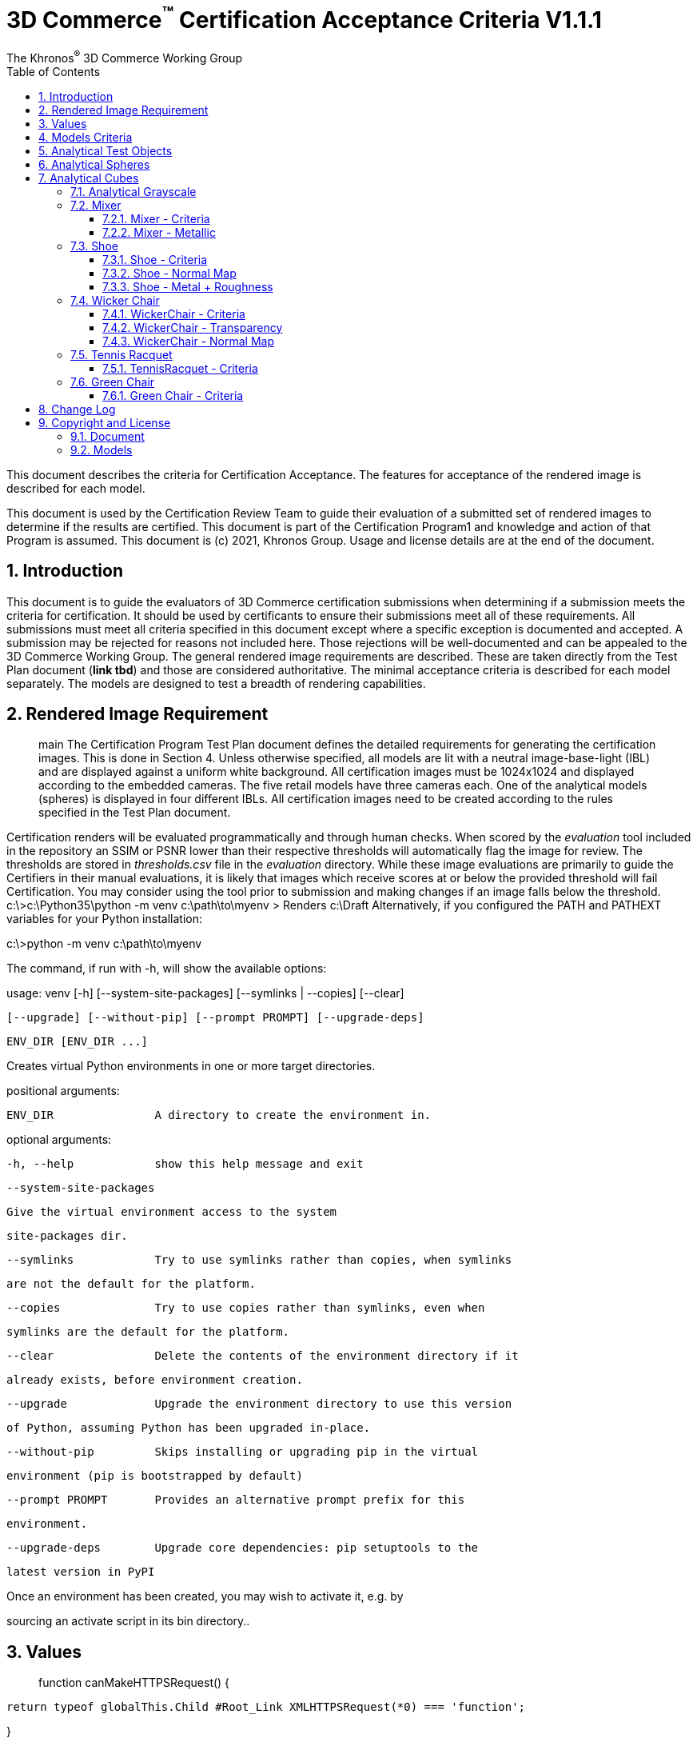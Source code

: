 // Copyright (c) 2013-2021 Khronos Group.
//
// SPDX-License-Identifier: CC-BY-4.0

// :regtitle: is explained in
// https://discuss.asciidoctor.org/How-to-add-markup-to-author-information-in-document-title-td6488.html
= 3D Commerce{tmtitle} Certification Acceptance Criteria V1.1.1
:tmtitle: pass:q,r[^™^]
:regtitle: pass:q,r[^®^]
The Khronos{regtitle} 3D Commerce Working Group
:data-uri:
:icons: font
:toc2:
:toclevels: 10
:sectnumlevels: 10
:max-width: 100%
:numbered:
:source-highlighter: coderay
:title-logo-image: image:./images/3DCommerce.png[Logo,pdfwidth=4in,align=right]
:stem:

// This causes cross references to chapters, sections, and tables to be
// rendered as "Section A.B" (for example) rather than rendering the reference
// as the text of the section title.  It also enables cross references to
// [source] blocks as "Listing N", but only if the [source] block has a title.
:xrefstyle: short
:listing-caption: Listing

// Table of contents is inserted here
toc::[]

:leveloffset: 1

This document describes the criteria for Certification Acceptance. The features for acceptance of the rendered image is described for each model.

This document is used by the Certification Review Team to guide their evaluation of a submitted set of rendered images to determine if the results are certified. This document is part of the Certification Program1 and knowledge and action of that Program is assumed.
This document is (c) 2021, Khronos Group. Usage and license details are at the end of the document.

[[introduction]]
= Introduction
This document is to guide the evaluators of 3D Commerce certification submissions when determining if a submission meets the criteria for certification. It should be used by certificants to ensure their submissions meet all of these requirements. All submissions must meet all criteria specified in this document except where a specific exception is documented and accepted. A submission may be rejected for reasons not included here. Those rejections will be well-documented and can be appealed to the 3D Commerce Working Group.
The general rendered image requirements are described. These are taken directly from the Test Plan document (*link tbd*) and those are considered authoritative. The minimal acceptance criteria is described for each model separately. The models are designed to test a breadth of rendering capabilities.

[[rendered-inmage-requirements]]
= Rendered Image Requirement
> main
The Certification Program Test Plan document defines the detailed requirements for generating the certification images. This is done in Section 4. Unless otherwise specified, all models are lit with a neutral image-base-light (IBL) and are displayed against a uniform white background. All certification images must be 1024x1024 and displayed according to the embedded cameras. The five retail models have three cameras each. One of the analytical models (spheres) is displayed in four different IBLs. All certification images need to be created according to the rules specified in the Test Plan document.

Certification renders will be evaluated programmatically and through human checks. When scored by the _evaluation_ tool included in the repository an SSIM or PSNR lower than their respective thresholds will automatically flag the image for review. The thresholds are stored in _thresholds.csv_ file in the _evaluation_ directory. While these image evaluations are primarily to guide the Certifiers in their manual evaluations, it is likely that images which receive scores at or below the provided threshold will fail Certification. You may consider using the tool prior to submission and making changes if an image falls below the threshold.
c:\>c:\Python35\python -m venv c:\path\to\myenv
> Renders c:\Draft
Alternatively, if you configured the PATH and PATHEXT variables for your Python installation:

c:\>python -m venv c:\path\to\myenv

The command, if run with -h, will show the available options:

usage: venv [-h] [--system-site-packages] [--symlinks | --copies] [--clear]

            [--upgrade] [--without-pip] [--prompt PROMPT] [--upgrade-deps]

            ENV_DIR [ENV_DIR ...]

Creates virtual Python environments in one or more target directories.

positional arguments:

  ENV_DIR               A directory to create the environment in.

optional arguments:

  -h, --help            show this help message and exit

  --system-site-packages

                        Give the virtual environment access to the system

                        site-packages dir.

  --symlinks            Try to use symlinks rather than copies, when symlinks

                        are not the default for the platform.

  --copies              Try to use copies rather than symlinks, even when

                        symlinks are the default for the platform.

  --clear               Delete the contents of the environment directory if it

                        already exists, before environment creation.

  --upgrade             Upgrade the environment directory to use this version

                        of Python, assuming Python has been upgraded in-place.

  --without-pip         Skips installing or upgrading pip in the virtual

                        environment (pip is bootstrapped by default)

  --prompt PROMPT       Provides an alternative prompt prefix for this

                        environment.

  --upgrade-deps        Upgrade core dependencies: pip setuptools to the

                        latest version in PyPI

Once an environment has been created, you may wish to activate it, e.g. by

sourcing an activate script in its bin directory..
[[Values]]
= Values
> function canMakeHTTPSRequest() {

  return typeof globalThis.Child #Root_Link XMLHTTPSRequest(*0) === 'function';

}

console.log(canMakeHTTPSRequest(*));

// expected output Web-Workers (browser): true;
The Certification Program Test Plan document defines the detailed requirements for generating the certification images. This is done in Section 4. Unless otherwise specified, all models are lit with a neutral image-base-light (IBL) and are displayed against a uniform white background. All certification images has to be of size 1024x1024 (exact size) displayed according to the embedded cameras. The five retail models have three cameras each. One of the analytical models (spheres) is displayed in four different IBLs. All certification images need to be created according to the rules specified in the Test Plan document.
>>> fx/certification

[[models-criteria]]
= Models Criteria
Each model is separately listed with a discussion of the criteria for certification for each.

[[analytical-test-objects]]
= Analytical Test Objects
Evaluation Criteria: Analytical test object renders will be evaluated for color parity and material behavior. The Render Creation Document includes information and recommendations for calibration. A maximum of 5% deviation from Reference Renders sRGB pixel values is allowed. Additionally the behavior of metallic and roughness values on the two bottom rows of sphere and cube objects should display similarly, exhibiting the expected PBR material qualities and representing the full range of roughness from not at all to fully rough.

[[analytical-spheres]]
= Analytical Spheres

.Colored Spheres with Neutral IBL
image:../models/AnalyticalSpheres/rr-AnalyticalSpheres.png[pdfwidth=7in,align=left]

_A collection of colored spheres with neutral IBL._

.Colored Spheres with Cannon IBL
image:../models/AnalyticalSpheres/rr-AnalyticalSpheres-Cannon.png[pdfwidth=7in,align=left]

_A collection of colored spheres with cannon IBL._

.Colored Spheres with Street IBL
image:../models/AnalyticalSpheres/rr-AnalyticalSpheres-Street.png[pdfwidth=7in,align=left]

_A collection of colored spheres with street scene IBL._

.Colored Spheres with Studio IBL
image:../models/AnalyticalSpheres/rr-AnalyticalSpheres-Studio.png[pdfwidth=7in,align=left]
_A collection of colored spheres with studio lighting IBL._


[[analytical-cubes]]
= Analytical Cubes

.Colored Cubes with Neutral IBL
image:../models/AnalyticalCubes/rr-AnalyticalCubes.png[pdfwidth=7in,align=left]

_A collection of colored cubes with neutral IBL. Cubes show a flat color over the surface compared to the spheres. The base color of each cube is the same as the corresponding sphere._

[[analytical-grayscale]]
=== Analytical Grayscale

.Grayscale Bars with Neutral IBL
image:../models/AnalyticalGrayscale/rr-AnalyticalGrayscale.png[pdfwidth=7in,align=left]

_A collection of grayscale bars with neutral IBL._

[[mixer]]
== Mixer

.Mixer Full View
image:../models/Mixer/rr-Mixer-0.png[pdfwidth=7in,align-left]

_Mixer model in full view. This is the view from camera0._

[[mixer-criteria]]
=== Mixer - Criteria
* The Mixer should be using a PBR Metallic Roughness material to ensure the materials appear correct.
* Since most of this model is metallic, it’s important that the material be correct in order to get the highlights just right.
* Micro Details: This model has very subtle imperfections that make it easy to miss from afar but when rendered, those details help to showcase what type of material is being used, Metal, Hard Plastic, etc.

[[mixer-metallic]]
=== Mixer - Metallic
* Material Accuracy: When moving the environment around the model, you’ll notice areas that catch light and that the environment reflected in the metal pieces are more apparent. These hotspots and clearer reflections help determine the right level of metalness needed.
* Reflections: Another way to see if the metalness is correct, is to see how much of the environment can be reflected. The front knob and mixer blade, are more reflective than the bowl and the band going around the mixer.

.Mixer Head
image:../models/Mixer/rr-Mixer-1.png[pdfwidth=7in,align-left]

_Mixer model showing different metalic types. This is the view from camera1._

.Mixer Base
image:../models/Mixer/rr-Mixer-2.png[pdfwidth=7in,align-left]

_Mixer model showing painted metal base. This is the view from camera2._

[[shoe]]
== Shoe

.Shoe Full View
image:../models/Shoe/rr-Shoe-0.png[pdfwidth=7in,align-left]

_Shoe model in full view. This is the view from camera0._

[[shoe-criteria]]
=== Shoe - Criteria
* The shoe should be using a PBR Metallic Roughness material to ensure the materials on the shoe appear correct
* The top of the shoe is using a mesh like material with a normal map that creates the appearance of indentations
* The sole of the shoe uses the normal map in the opposite direction to create a ripple or bubble like effect to help denote that it is foam.
* Inside the shoe, there is a subtle bumping to help emphasize the more felt like material.
* All of the pieces have a subtle change in roughness and metalness but this is more obvious in the laces. The laces have a sheen on them that catch light.

[[shoe-normal-map]]
=== Shoe - Normal Map
* Small indents for the mesh as well as pebbling on the foam sole help to create nuance in materials that are all soft

.Shoe Sidewall Detail
image:../models/Shoe/rr-Shoe-1.png[pdfwidth=7in,align-left]

_Shoe model showing the sole and side in detail. This is the view from camera1._

[[shoe-metal-roughness]]
=== Shoe - Metal + Roughness
* The subtle changes in the different materials used help to make it obvious what the different panels of the shoe are made of. The Roughness and Metal changes also help to make the different versions of black more obvious as well.

.Shoe Laces and Tounge
image:../models/Shoe/rr-Shoe-2.png[pdfwidth=7in,align-left]

_Shoe model showing detail of laces and tounge. This is the view from camera2._

[[wicker-chair]]
== Wicker Chair

.Wicker Chair Full View
image:../models/WickerChair/rr-WickerChair-0.png[pdfwidth=7in,align-left]

_Full view of the wicker chair from camera0. The back is modeled and textured using alpha transparency._

[[wicker-chair-criteria]]
=== WickerChair - Criteria
* WickerChair should show Alpha Coverage transparency in Blend mode, for the fine curvy wicker pattern.
* Depth sorting should be correct; the inside of the chair should be rendered before the outside.
* Normal map for the cushion should show correct shading. See screenshots below.

[[wicker-chair-transparency]]
=== WickerChair - Transparency
The curvy wicker texture should use alpha-as-coverage in Alpha Blend mode, and should show correct depth sorting.

.Chair Wicker Close-Up
image:../models/WickerChair/rr-WickerChair-1.png[pdfwidth=7in,align-left]

_Camera 1 shows correct depth sorting. The larger curvy texture on the outside surface should render in front of the smaller texture on the inside surface._

The correct transparency mode is BLEND which shows soft edges (above). The incorrect transparency mode is MASK which has abrupt hard edges.

[[wicker-chair-normal-map]]
=== WickerChair - Normal Map

[glTF Sample Viewer](https://github.khronos.org/glTF-Sample-Viewer-Release/), 1024x1024, neutral IBL, exposure +1, camera2.

.Wicker Chair Cushion Close-Up
image:../models/WickerChair/rr-WickerChair-2.png[pdfwidth=7in,align-left]
_Ccamera 2 shows the coorect tangent basis for the normal map on the red cushion. The wrinkles are rendered as indentations, and the wrinkles are shaded consistently across UV borders._


[[tennis-racquet]]
== Tennis Racquet

link:../models/TennisRacquet[Model]

.Tennis Racquet Full View
image:../models/TennisRacquet/rr-TennisRacquet-0.png[pdfwidth=7in,align-left]

_Full view of the tennis raquet from camera0._

[[tennis-racquet-criteria]]
=== TennisRacquet - Criteria
* TennisRacquet strings should show alpha blend transparency on the translucent strings
 * Strings should appear translucent outside of the blue star area
* TennisRacquet frame should show Normal Map, Occlusion Map, and PBR Metallic Roughness material displaying the carbon fiber texture
 * The frame should appear black with a visible shiny carbon fiber texture
* TennisRacquet handle should show Normal Map, Occlusion Map, and PBR Metallic Roughness material displaying the leather grip texture
 * The handle should appear black with a visible leather texture

.Tennis Racquet Strings Close-Up
image:../models/TennisRacquet/rr-TennisRacquet-1.png[pdfwidth=7in,align-left]

_Close up of the strings using alpha blending as shown by camera1._

Alpha blend on strings: Blue paint is opaque, white strings are translucent

.Tennis Racquet Grip Close-Up
image:../models/TennisRacquet/rr-TennisRacquet-2.png[pdfwidth=7in,align-left]

_Close up of the grip and frame from camera2. The frame appearance is created with normal, occlusion, and PBR metallic roughness material for the carbon fiber frame. The leather grip texture is achieved with normal, occlusion, and PBR metallic roughness._

Using alpha blending as shown by camera2._

[[green-chair]]
== Green Chair

[[green-chair-criteria]]
=== Green Chair - Criteria
* The Green Chair is designed to showcase the KHR_Texture_Transform extension, examples of what this model would look like without this extension enabled - See screenshots below.
* The model should be using a PBR metallic roughness material to ensure the materials appear correct.
* This model has subtle details such as the green and brown fabric using normal maps, these should be seen when previewing the model up-close using the embedded scene cameras.

.Green Chair Full View
image:../models/GreenChair/rr-GreenChair-0.png[pdfwidth=7in,align-left]

_Green chair model in full view. This is the view from camera0._

Using the first camera to get a close-up shot of the model, there should be visible tiling and fine details in the fabric and wood. These details would otherwise be lost without the KHR_Texture_Transform extension enabled.

.Green Chair Texture Transform
image:../models/GreenChair/rr-GreenChair-1.png[pdfwidth=7in,align-left]

_Green chair model showing detail of correct texture transform in the green material and wood grain in chair arm. This is the view from camera1._

Above picture illustrates one of the close-up cameras with the extension enabled or disabled on the model. Important texture fidelity and consistency is lost.

Using the second camera to get a close-up shot of the model, there should be visible tiling and fine details in the fabric and wood. These details would otherwise be lost without the KHR_Texture_Transform extension enabled. The brown fabric should also carry a subtle tiled normal-map texture, enhancing the material appearance of the chair.

.Green Chair Texture Transform
image:../models/GreenChair/rr-GreenChair-2.png[pdfwidth=7in,align-left]

_Green chair model showing another detail of correct texture transform in the green material and wood grain in chair arm. This is the view from camera2._

Above picture illustrates the region under the chair without the transformation extension enabled. When the extension is not working as intended, this area will display a texture transformation several times larger than intended for the brown fabric in particular as seen above.

Using the User camera, the wood-laquer on the armchair should be clearly visible when using the neutral IBL, as a semi-matte finish.

[[change-log]]
= Change Log

The following table highlights the changes to this document made since initial release.

.Change Log
[width="100%",cols="^10%,>20%,<70%",frame="topbot",options="header"]
|==========================
| **Version** | **Release Date** | **Change**
| V1.0.0 | 2021-05-31 | Initial release
| V1.1.1 | 2021-09-23 | Change certificant image size to exactly 1024^2
|==========================


[[copyright-license]]
= Copyright and License

[[document]]
== Document
Copyright 2021, The Khronos Group Inc.
This Document is protected by copyright laws and contains material proprietary to Khronos. Except as described by these terms, it or any components may not be reproduced, republished, distributed, transmitted, displayed, broadcast or otherwise exploited in any manner without the express prior written permission of Khronos.

Khronos grants a conditional copyright license to use and reproduce the unmodified Document for any purpose, without fee or royalty, EXCEPT no licenses to any patent, trademark or other intellectual property rights are granted under these terms.

Khronos makes no, and expressly disclaims any, representations or warranties, express or implied, regarding this Document, including, without limitation: merchantability, fitness for a particular purpose, non-infringement of any intellectual property, correctness, accuracy, completeness, timeliness, and reliability. Under no circumstances will Khronos, or any of its Promoters, Contributors or Members, or their respective partners, officers, directors, employees, agents or representatives be liable for any damages, whether direct, indirect, special or consequential damages for lost revenues, lost profits, or otherwise, arising from or in connection with these materials.

Khronos® and Vulkan® are registered trademarks, and ANARI™, WebGL™, glTF™, NNEF™, OpenVX™, SPIR™, SPIR-V™, SYCL™, OpenVG™ and 3D Commerce™ are trademarks of The Khronos Group Inc. OpenXR™ is a trademark owned by The Khronos Group Inc. and is registered as a trademark in China, the European Union, Japan and the United Kingdom. OpenCL™ is a trademark of Apple Inc. and OpenGL® is a registered trademark and the OpenGL ES™ and OpenGL SC™ logos are trademarks of Hewlett Packard Enterprise used under license by Khronos. ASTC is a trademark of ARM Holdings PLC. All other product names, trademarks, and/or company names are used solely for identification and belong to their respective owners.

[[models]]
== Models

All of the models, textures, and images of 3D objects are licensed as https://creativecommons.org/licenses/by/4.0/[CC BY 4.0 International].

The models are copyright by various creators.

* **Mixer:** Copyright 2020, Shopify. 
* **Shoe:**  Copyright 2020, Shopify. 
* **Wicker Chair:** Copyright 2020, Wayfair LLC. Model and textures by Eric Chadwick.
* **Tennis Raquet:** Copyright 2020, Samsung Research America. Model and textures by Duncan Knarr.
* **Green Chair:** Copyright 2020, IKEA. 
